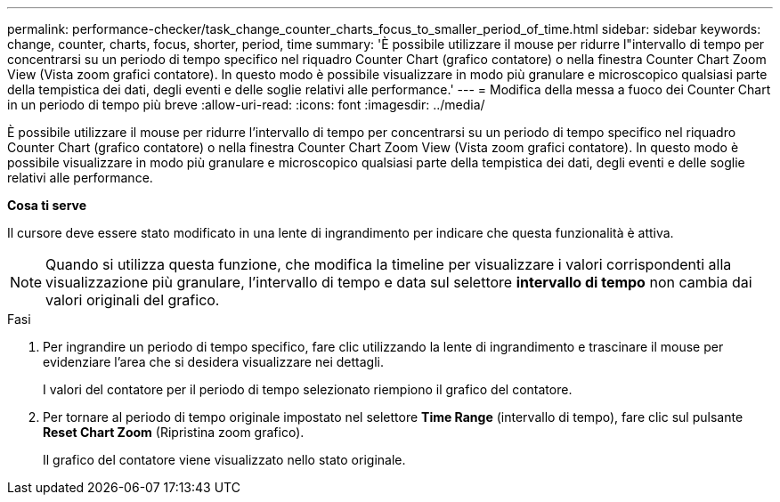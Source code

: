 ---
permalink: performance-checker/task_change_counter_charts_focus_to_smaller_period_of_time.html 
sidebar: sidebar 
keywords: change, counter, charts, focus, shorter, period, time 
summary: 'È possibile utilizzare il mouse per ridurre l"intervallo di tempo per concentrarsi su un periodo di tempo specifico nel riquadro Counter Chart (grafico contatore) o nella finestra Counter Chart Zoom View (Vista zoom grafici contatore). In questo modo è possibile visualizzare in modo più granulare e microscopico qualsiasi parte della tempistica dei dati, degli eventi e delle soglie relativi alle performance.' 
---
= Modifica della messa a fuoco dei Counter Chart in un periodo di tempo più breve
:allow-uri-read: 
:icons: font
:imagesdir: ../media/


[role="lead"]
È possibile utilizzare il mouse per ridurre l'intervallo di tempo per concentrarsi su un periodo di tempo specifico nel riquadro Counter Chart (grafico contatore) o nella finestra Counter Chart Zoom View (Vista zoom grafici contatore). In questo modo è possibile visualizzare in modo più granulare e microscopico qualsiasi parte della tempistica dei dati, degli eventi e delle soglie relativi alle performance.

*Cosa ti serve*

Il cursore deve essere stato modificato in una lente di ingrandimento per indicare che questa funzionalità è attiva.

[NOTE]
====
Quando si utilizza questa funzione, che modifica la timeline per visualizzare i valori corrispondenti alla visualizzazione più granulare, l'intervallo di tempo e data sul selettore *intervallo di tempo* non cambia dai valori originali del grafico.

====
.Fasi
. Per ingrandire un periodo di tempo specifico, fare clic utilizzando la lente di ingrandimento e trascinare il mouse per evidenziare l'area che si desidera visualizzare nei dettagli.
+
I valori del contatore per il periodo di tempo selezionato riempiono il grafico del contatore.

. Per tornare al periodo di tempo originale impostato nel selettore *Time Range* (intervallo di tempo), fare clic sul pulsante *Reset Chart Zoom* (Ripristina zoom grafico).
+
Il grafico del contatore viene visualizzato nello stato originale.


